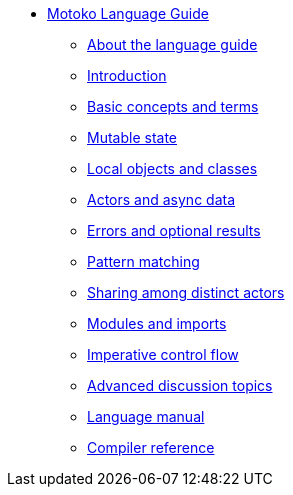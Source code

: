 * xref:motoko.adoc[Motoko Language Guide]
//* xref:index.adoc[Motoko programming language]
** xref:about-this-guide.adoc[About the language guide]
** xref:motoko-introduction.adoc[Introduction]
** xref:basic-concepts.adoc[Basic concepts and terms]
** xref:mutable-state.adoc[Mutable state]
** xref:local-objects-classes.adoc[Local objects and classes]
** xref:actors-async.adoc[Actors and async data]
** xref:errors-and-options.adoc[Errors and optional results]
** xref:pattern-matching.adoc[Pattern matching]
** xref:sharing.adoc[Sharing among distinct actors]
** xref:modules-and-imports.adoc[Modules and imports]
** xref:control-flow.adoc[Imperative control flow]
** xref:advanced-discussion.adoc[Advanced discussion topics]
** xref:language-manual.adoc[Language manual]
** xref:compiler-ref.adoc[Compiler reference]
